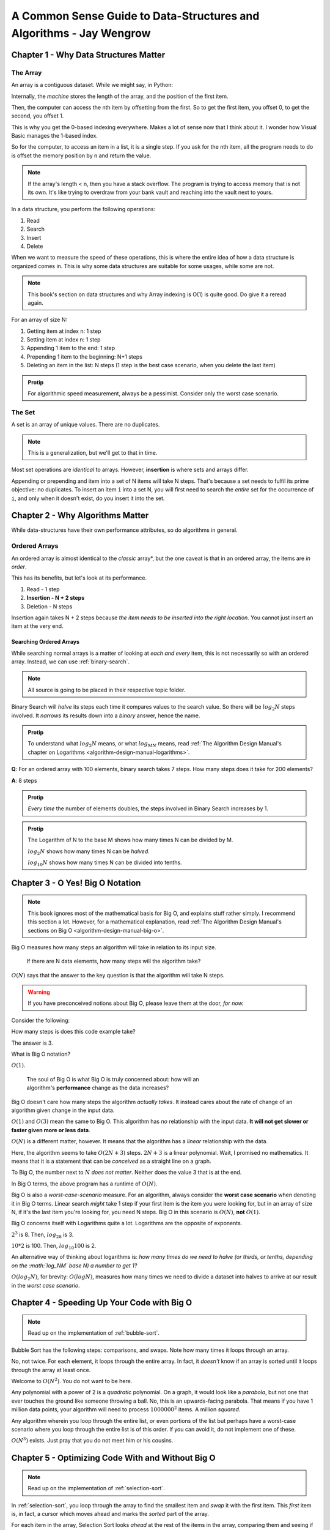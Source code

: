 .. _common-sense-guide:

====================================================================================
A Common Sense Guide to Data-Structures and Algorithms - Jay Wengrow
====================================================================================


.. _common-sense-guide-why-data-structures-matter:

---------------------------------------
Chapter 1 - Why Data Structures Matter
---------------------------------------

The Array
------------

An array is a contiguous dataset. While we might say, in Python:

.. code-block:: python
    :linenos:

    some_array = [10, 21, 2, 0, 8, 72, 8]
    print(some_array[3])

Internally, the *machine* stores the length of the array, and the position of the first item.

Then, the computer can access the nth item by offsetting from the first. So to get the first item,
you offset 0, to get the second, you offset 1.

This is why you get the 0-based indexing everywhere. Makes a lot of sense now that I think about it.
I wonder how Visual Basic manages the 1-based index.

So for the computer, to access an item in a list, it is a single step. If you ask for the nth item,
all the program needs to do is offset the memory position by n and return the value.

.. note::

    If the array's length < n, then you have a stack overflow. The program is trying to access memory that is
    not its own. It's like trying to overdraw from your bank vault and reaching into the vault next to yours.


In a data structure, you perform the following operations:

#. Read
#. Search
#. Insert
#. Delete

When we want to measure the speed of these operations, this is where the entire idea of how a data structure
is organized comes in. This is why some data structures are suitable for some usages, while some are not.

.. note::

    This book's section on data structures and why Array indexing is O(1) is quite good. Do give it a reread
    again.


For an array of size N:

#. Getting item at index n: 1 step
#. Setting item at index n: 1 step
#. Appending 1 item to the end: 1 step
#. Prepending 1 item to the beginning: N+1 steps
#. Deleting an item in the list: N steps (1 step is the best case scenario, when you delete the last item)


.. admonition:: Protip
    :class: info

    For algorithmic speed measurement, always be a pessimist.
    Consider only the worst case scenario.


The Set
--------

A set is an array of unique values. There are no duplicates.

.. note::

    This is a generalization, but we'll get to that in time.


Most set operations are *identical* to arrays. However, **insertion** is where sets and arrays
differ.

Appending or prepending and item into a set of N items will take N steps. That's because a set
needs to fulfil its prime objective: no duplicates. To insert an item ``i`` into a set N,
you will first need to search the *entire* set for the occurrence of ``i``, and only when it
doesn't exist, do you insert it into the set.

------------------------------------
Chapter 2 - Why Algorithms Matter
------------------------------------

While data-structures have their own performance attributes, so do algorithms in general.

Ordered Arrays
----------------

An ordered array is almost identical to the *classic* array*, but the one caveat is that in an
ordered array, the items are *in order*.

This has its benefits, but let's look at its performance.

#. Read - 1 step
#. **Insertion - N + 2 steps**
#. Deletion - N steps

Insertion again takes N + 2 steps because *the item needs to be inserted into the right location.*
You cannot just insert an item at the very end.

Searching Ordered Arrays
============================

While searching normal arrays is a matter of looking at *each and every* item, this is not necessarily
so with an ordered array. Instead, we can use :ref:`binary-search`.

.. note::

    All source is going to be placed in their respective topic folder.

Binary Search will *halve* its steps each time it compares values to the search value.
So there will be :math:`log_2N` steps involved. It *narrows* its results down into a *binary*
answer, hence the name.

.. admonition:: Protip
    :class: info

    To understand what :math:`log_2N` means, or what :math:`log_MN` means, read
    :ref:`The Algorithm Design Manual's chapter on Logarithms <algorithm-design-manual-logarithms>`.


**Q**: For an ordered array with 100 elements, binary search takes 7 steps. How many steps does it take for 200 elements?

**A**: 8 steps

.. admonition:: Protip
    :class: info

    *Every time* the number of elements doubles, the steps involved in Binary Search increases by 1.

.. admonition:: Protip
    :class: info

    The Logarithm of N to the base M shows how many times N can be divided by M.

    :math:`log_2N` shows how many times N can be *halved*.

    :math:`log_{10}N` shows how many times N can be divided into tenths.


-----------------------------------
Chapter 3 - O Yes! Big O Notation
-----------------------------------

.. note::

    This book ignores most of the mathematical basis for Big O, and explains stuff
    rather simply. I recommend this section a lot. However, for a mathematical
    explanation, read :ref:`The Algorithm Design Manual's sections on Big O <algorithm-design-manual-big-o>`.


Big O measures how many steps an algorithm will take in relation to its input size.

    | If there are N data elements, how many steps will the algorithm take?

:math:`O(N)` says that the answer to the key question is that the algorithm will take N steps.

.. warning::

    If you have preconceived notions about Big O, please leave them at the door, *for now.*


Consider the following:

.. code-block:: python
    :linenos:

    def do_something(arr):
        length = len(arr)
        mid = arr[length // 2]
        print(f"{length=}, {mid=}")


How many steps is does this code example take?

The answer is 3.

What is Big O notation?

:math:`O(1)`.

    | The soul of Big O is what Big O is truly concerned about: how will an
    | algorithm's **performance** change as the data increases?

Big O doesn't care how many steps the algorithm *actually takes*. It instead cares about the
rate of change of an algorithm given change in the input data.

:math:`O(1)` and :math:`O(3)` mean the same to Big O. This algorithm has *no* relationship with
the input data. **It will not get slower or faster given more or less data**.

:math:`O(N)` is a different matter, however. It means that the algorithm has a *linear* relationship
with the data.


.. code-block:: python
    :linenos:

    def do_something(arr):
        length = len(arr)
        mid = arr[length // 2]
        print(f"{length=}, {mid=}")
        for element in arr:
            print(f"{element=}")
            print(f"{2*element=}")


Here, the algorithm seems to take :math:`O(2N+3)` steps.
:math:`2N+3` is a linear polynomial. Wait, I promised no mathematics. It means that it
is a statement that can be *conceived* as a straight line on a graph.

To Big O, the number next to :math:`N` *does not matter*. Neither does the value 3 that is at the end.

In Big O terms, the above program has a runtime of :math:`O(N)`.

Big O is also a *worst-case-scenario* measure. For an algorithm, always consider the **worst case scenario**
when denoting it in Big O terms. Linear search *might* take 1 step if your first item is the item you were looking for,
but in an array of size N, if it's the last item you're looking for, you need N steps. Big O in this scenario
is :math:`O(N)`, **not** :math:`O(1)`.

Big O concerns itself with Logarithms quite a lot. Logarithms are the opposite of exponents.

:math:`2^3` is 8. Then, :math:`log_28` is 3.

:math:`10*2` is 100. Then, :math:`log_{10}100` is 2.

An alternative way of thinking about logarithms is: *how many times do we need
to halve (or thirds, or tenths, depending on the :math:`log_NM` base N)
a number to get 1?*

:math:`O(log_2N)`, for brevity: :math:`O(logN)`, measures how many times we need to divide a dataset
into halves to arrive at our result in the *worst case scenario*.


------------------------------------------------
Chapter 4 - Speeding Up Your Code with Big O
------------------------------------------------

.. note::

    Read up on the implementation of :ref:`bubble-sort`.


Bubble Sort has the following steps: comparisons, and swaps. Note how many times it loops through
an array.

No, not twice. For each element, it loops through the entire array. In fact, it *doesn't*
know if an array is sorted until it loops through the array at least once.

Welcome to :math:`O(N^2)`. You do not want to be here.

Any polynomial with a power of 2 is a *quadratic* polynomial. On a graph, it would look like
a *parabola*, but not one that ever touches the ground like someone throwing a ball.
No, this is an upwards-facing parabola. That means if you have 1 million data points, your algorithm
will need to process :math:`1000000^2` items. A million *squared.*

Any algorithm wherein you loop through the entire list, or even portions of the
list but perhaps have a worst-case scenario where you loop through the entire
list is of this order. If you can avoid it, do not implement one of these.

:math:`O(N^3)` exists. Just pray that you do not meet him or his cousins.

-------------------------------------------------------
Chapter 5 - Optimizing Code With and Without Big O
-------------------------------------------------------

.. note::

    Read up on the implementation of :ref:`selection-sort`.

In :ref:`selection-sort`, you loop through the array to find the smallest item
and *swap* it with the first item. This *first* item is, in fact, a cursor
which moves ahead and marks the *sorted* part of the array.

For each item in the array, Selection Sort looks *ahead* at the rest of the
items in the array, comparing them and seeing if there's something *smaller*
than this item. It then *selects* the smallest item, if it is not the current
item, and swaps it with the current item.

This way, after the first passthrough, the smallest item is right at the front.
The algorithm ensures that at the Nth passthrough, the first N items are *in
order* at the front of the array.

So let's look at Selection Sort and Bubble Sort together.

Selection Sort has to look at the rest of the items for each item in the list.

Bubble Sort has to look at the entire list for each item in the list.

While this seems straight forward, and no one will fault you for saying
Selection Sort is *faster* (exactly *half* the runtime) than Bubble Sort,
however, **this does not matter to Big O**.

    | But here's the funny thing in the world of Big O Notation: Selection Sort
    | and Bubble Sort are described in **exactly the same way**.

.. admonition:: Protip
    :class: info

    Remember to leave your knowledge or preconceived notions of Big O at the
    door.  *All* you need to do is check this:

    Does the algorithm have nested loops?

    The exact time **does not matter**.


Why?

**Big O Notation ignores constants.**

It is easy to say Selection Sort is a :math:`O(N^2/2)` algorithm. It would seem
*common* sense.

However, consider the fact that the length of the array could grow *astronomically*.
If you have an infinitely large array, then it does not matter.

:math:`O(N^2/2)` is just :math:`O(N^2)`.

:math:`O(N/2+50000)` is just :math:`O(N)`.

:math:`O(100000)` is just :math:`O(1)`.

Big O Categories
------------------

Big O ignores the constants because it uses categories.

  | Big O Notation only concerns itself with *general categories* of algorithm speeds.

..


  | If we were to compare two buildings, one of which is a single-family home and
  | one of which is a skyscraper, it becomes almost moot to mention how many floors each one has.
  | Because the two buildings are so incredibly different in their sizes and functions.

This is the idea behind Big O. It categorizes algorithms into buckets wherein the bucket itself
is a *definitive* measure of how quickly the algorithm grows with input data.

It won't matter if your :math:`O(1)` algorithm takes 10 minutes to run or if
your :math:`O(N^2)` takes 1 :math:`{\mu}s`, *at least not to Big O*, because it
**doesn't care how long each step takes**, only how many steps there will be in
relation to larger data set sizes.

  | Talking about :math:`O(2N)` when compared to :math:`O(N^2)` is like talking
  | about a two-story house compared to a skyscraper.

..


---------------------------------------------------------------
Chapter 6 - Optimizing for Optimistic Scenarios
---------------------------------------------------------------


  | [T]he worst-case scenario isn't the *only* scenario worth considering.

..

  | :ref:`insertion-sort` is a sorting algorithm that reveals the power of analysing
  | scenarios beyond the worst-case.


Insertion Sort involves: *removals*, *comparisons*, *shifts*, and *insertions*.

  | Big O Notation only takes into account the highest order of N when we have multiple
  | orders added together.

This means that:

:math:`O(N^2 + 2N)` = :math:`O(N^2)`

:math:`O(N^4 + N^3 + N^2)` = :math:`O(N^4)`

This is because as :math:`N` increases, the higher order values become *so much larger*
than the lower-order ones that it becomes trivial to account for them.

.. note::

    Take a look at :ref:`this chart <big-o-chart>` to understand the severity with which
    these categories vary.

In the worst-case scenario, Selection Sort is *faster* than Insertion Sort. However, it is
not the case when we look at the average case.

Best, Average and Worst cases follow a Bell Curve, showing that the worst case is, just like the
best case, an **outlier**.

.. list-table::

   * -
     - Best Case
     - Average Case
     - Worst Case
   * - Selection Sort
     - :math:`O(N^2/2)`
     - :math:`O(N^2/2)`
     - :math:`O(N^2/2)`
   * - Insertion Sort
     - :math:`O(N)`
     - :math:`O(N^2/2)`
     - :math:`O(N^2)`

..

  | Being able to discern between best-, average- and worst-case scenarios is a
  | key skill in choosing the best algorithm for your needs, as well as taking
  | existing algorithms and optimizing them further to make them significantly
  | faster. [W]hile it's good to be prepared for the worst case, average cases
  | are what happen most of the time.

---------------------------------------------------------------
Chapter 7 - Big O in Everyday Code
---------------------------------------------------------------

---------------------------------------------------------------
Chapter 8 - Blazing Fast Lookup with Hash Tables
---------------------------------------------------------------

---------------------------------------------------------------
Chapter 9 - Crafting Elegant Code with Stacks and Queues
---------------------------------------------------------------

---------------------------------------------------------------
Chapter 10 - Recursively Recurse with Recursion
---------------------------------------------------------------

---------------------------------------------------------------
Chapter 11 - Learning to Write in Recursive
---------------------------------------------------------------

---------------------------------------------------------------
Chapter 12 - Dynamic Programming
---------------------------------------------------------------

---------------------------------------------------------------
Chapter 13 - Recursive Algorithms for Speed
---------------------------------------------------------------

---------------------------------------------------------------
Chapter 14 - Node-Based Data Structures
---------------------------------------------------------------

-------------------------------------------------------------------
Chapter 15 - Speeding Up All the Things with Binary Search Trees
-------------------------------------------------------------------

---------------------------------------------------------------
Chapter 16 - Keeping Your Priorities Straight with Heaps
---------------------------------------------------------------

---------------------------------------------------------------
Chapter 17 - It Doesn't Hurt to Trie
---------------------------------------------------------------

---------------------------------------------------------------
Chapter 18 - Connecting Everything with Graphs
---------------------------------------------------------------

---------------------------------------------------------------
Chapter 19 - Dealing with Space Constraints
---------------------------------------------------------------

---------------------------------------------------------------
Chapter 20 - Techniques for Code Optimization
---------------------------------------------------------------
